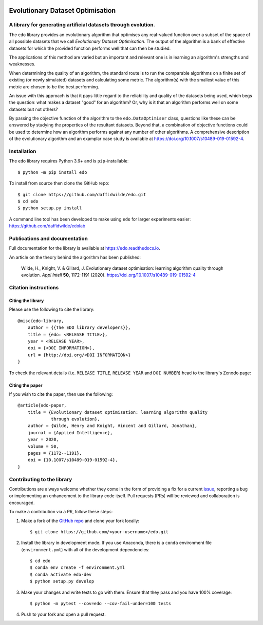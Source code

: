 .. image:: https://img.shields.io/pypi/v/edo.svg
   :target: https://pypi.org/project/edo/

.. image:: https://github.com/daffidwilde/edo/workflows/CI/badge.svg
   :target: https://github.com/daffidwilde/edo/actions?query=workflow%3ACI+branch%3Amain

.. image:: https://img.shields.io/badge/code%20style-black-000000.svg
   :target: https://github.com/ambv/black

Evolutionary Dataset Optimisation
*********************************

A library for generating artificial datasets through evolution.
===============================================================

The ``edo`` library provides an evolutionary algorithm that optimises any
real-valued function over a subset of the space of all possible datasets that we
call `Evolutionary Dataset Optimisation`. The output of the algorithm is a bank
of effective datasets for which the provided function performs well that can
then be studied.

The applications of this method are varied but an important and relevant one is
in learning an algorithm's strengths and weaknesses.

When determining the quality of an algorithm, the standard route is to run the
comparable algorithms on a finite set of existing (or newly simulated) datasets
and calculating some metric. The algorithm(s) with the smallest value of this
metric are chosen to be the best performing.

An issue with this approach is that it pays little regard to the reliability
and quality of the datasets being used, which begs the question: what makes
a dataset "good" for an algorithm? Or, why is it that an algorithm performs well
on some datasets but not others?

By passing the objective function of the algorithm to the ``edo.DataOptimiser``
class, questions like these can be answered by studying the properties of the
resultant datasets. Beyond that, a combination of objective functions could be
used to determine how an algorithm performs against any number of other
algorithms. A comprehensive description of the evolutionary algorithm and an
examplar case study is available at https://doi.org/10.1007/s10489-019-01592-4.

Installation
============

The ``edo`` library requires Python 3.6+ and is ``pip``-installable::

    $ python -m pip install edo

To install from source then clone the GitHub repo::

    $ git clone https://github.com/daffidwilde/edo.git
    $ cd edo
    $ python setup.py install

A command line tool has been developed to make using ``edo`` for larger
experiments easier: https://github.com/daffidwilde/edolab

Publications and documentation
==============================

Full documentation for the library is available at https://edo.readthedocs.io.

An article on the theory behind the algorithm has been published:

    Wilde, H., Knight, V. & Gillard, J. Evolutionary dataset optimisation:
    learning algorithm quality through evolution. *Appl Intell* **50**,
    1172-1191 (2020). https://doi.org/10.1007/s10489-019-01592-4

Citation instructions
=====================

Citing the library
------------------

Please use the following to cite the library::

    @misc{edo-library,
        author = {{The EDO library developers}},
        title = {edo: <RELEASE TITLE>},
        year = <RELEASE YEAR>,
        doi = {<DOI INFORMATION>},
        url = {http://doi.org/<DOI INFORMATION>}
    }

To check the relevant details (i.e. ``RELEASE TITLE``, ``RELEASE YEAR`` and
``DOI NUMBER``) head to the library's Zenodo page:

.. image:: https://zenodo.org/badge/139703799.svg
   :target: https://zenodo.org/badge/latestdoi/139703799

Citing the paper
----------------

If you wish to cite the paper, then use the following::

    @article{edo-paper,
        title = {Evolutionary dataset optimisation: learning algorithm quality
                 through evolution},
        author = {Wilde, Henry and Knight, Vincent and Gillard, Jonathan},
        journal = {Applied Intelligence},
        year = 2020,
        volume = 50,
        pages = {1172--1191},
        doi = {10.1007/s10489-019-01592-4},
    }

Contributing to the library
===========================

Contributions are always welcome whether they come in the form of providing a
fix for a current `issue <https://github.com/daffidwilde/edo/issues>`_,
reporting a bug or implementing an enhancement to the library code itself. Pull
requests (PRs) will be reviewed and collaboration is encouraged.

To make a contribution via a PR, follow these steps:

1. Make a fork of the `GitHub repo <https://github.com/daffidwilde/edo>`_ and
   clone your fork locally::

        $ git clone https://github.com/<your-username>/edo.git

2. Install the library in development mode. If you use Anaconda, there is a
   ``conda`` environment file (``environment.yml``) with all of the development
   dependencies::

        $ cd edo
        $ conda env create -f environment.yml
        $ conda activate edo-dev
        $ python setup.py develop

3. Make your changes and write tests to go with them. Ensure that they pass and
   you have 100% coverage::
   
        $ python -m pytest --cov=edo --cov-fail-under=100 tests

4. Push to your fork and open a pull request.
